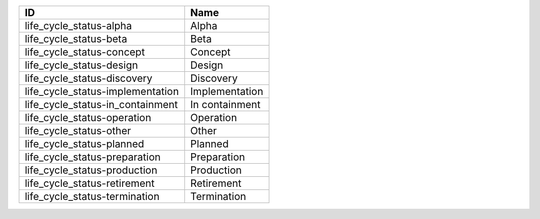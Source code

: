 .. _life_cycle_status:

================================  ==============
ID                                Name
================================  ==============
life_cycle_status-alpha           Alpha
life_cycle_status-beta            Beta
life_cycle_status-concept         Concept
life_cycle_status-design          Design
life_cycle_status-discovery       Discovery
life_cycle_status-implementation  Implementation
life_cycle_status-in_containment  In containment
life_cycle_status-operation       Operation
life_cycle_status-other           Other
life_cycle_status-planned         Planned
life_cycle_status-preparation     Preparation
life_cycle_status-production      Production
life_cycle_status-retirement      Retirement
life_cycle_status-termination     Termination
================================  ==============